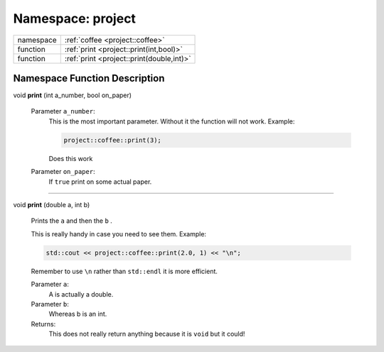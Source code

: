 

.. _project:

Namespace: project
==================



.. csv-table::
    :widths: auto


    "namespace", ":ref:`coffee <project::coffee>`"
    "function", ":ref:`print <project::print(int,bool)>`"
    "function", ":ref:`print <project::print(double,int)>`"










Namespace Function Description
------------------------------

.. _project::print(int,bool):

void **print** (int a_number, bool on_paper)

    

    

    
    Parameter ``a_number``:
        This is the most important parameter. Without it the function will not work. Example: 

        .. code-block:: c++

            project::coffee::print(3);


        Does this work 

    Parameter ``on_paper``:
        If ``true`` print on some actual paper. 


    




-----

.. _project::print(double,int):

void **print** (double a, int b)

    Prints the ``a`` and then the ``b`` . 

    This is really handy in case you need to see them. Example: 

    .. code-block:: c++

        std::cout << project::coffee::print(2.0, 1) << "\n";


    Remember to use ``\n`` rather than ``std::endl`` it is more efficient. 

    
    Parameter ``a``:
        A is actually a double. 

    Parameter ``b``:
        Whereas b is an int. 


    Returns:
        This does not really return anything because it is ``void`` but it could! 













